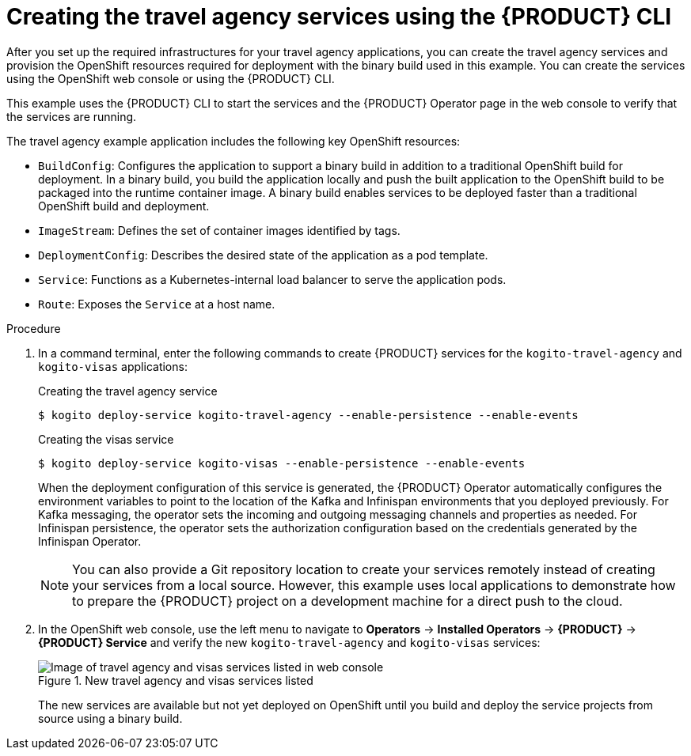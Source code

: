 [id='proc_kogito-travel-agency-create-services_{context}']

= Creating the travel agency services using the {PRODUCT} CLI

After you set up the required infrastructures for your travel agency applications, you can create the travel agency services and provision the OpenShift resources required for deployment with the binary build used in this example. You can create the services using the OpenShift web console or using the {PRODUCT} CLI.

This example uses the {PRODUCT} CLI to start the services and the {PRODUCT} Operator page in the web console to verify that the services are running.

The travel agency example application includes the following key OpenShift resources:

* `BuildConfig`: Configures the application to support a binary build in addition to a traditional OpenShift build for deployment. In a binary build, you build the application locally and push the built application to the OpenShift build to be packaged into the runtime container image. A binary build enables services to be deployed faster than a traditional OpenShift build and deployment.
* `ImageStream`: Defines the set of container images identified by tags.
* `DeploymentConfig`: Describes the desired state of the application as a pod template.
* `Service`: Functions as a Kubernetes-internal load balancer to serve the application pods.
* `Route`: Exposes the `Service` at a host name.

.Procedure
. In a command terminal, enter the following commands to create {PRODUCT} services for the `kogito-travel-agency` and `kogito-visas` applications:
+
--
.Creating the travel agency service
[source]
----
$ kogito deploy-service kogito-travel-agency --enable-persistence --enable-events
----

.Creating the visas service
[source]
----
$ kogito deploy-service kogito-visas --enable-persistence --enable-events
----

When the deployment configuration of this service is generated, the {PRODUCT} Operator automatically configures the environment variables to point to the location of the Kafka and Infinispan environments that you deployed previously. For Kafka messaging, the operator sets the incoming and outgoing messaging channels and properties as needed. For Infinispan persistence, the operator sets the authorization configuration based on the credentials generated by the Infinispan Operator.

NOTE: You can also provide a Git repository location to create your services remotely instead of creating your services from a local source. However, this example uses local applications to demonstrate how to prepare the {PRODUCT} project on a development machine for a direct push to the cloud.

--
. In the OpenShift web console, use the left menu to navigate to *Operators* -> *Installed Operators* -> *{PRODUCT}* -> *{PRODUCT} Service* and verify the new `kogito-travel-agency` and `kogito-visas` services:
+
--
.New travel agency and visas services listed
image::kogito/openshift/kogito-ocp-create-app-listed-agency.png[Image of travel agency and visas services listed in web console]

The new services are available but not yet deployed on OpenShift until you build and deploy the service projects from source using a binary build.
--
